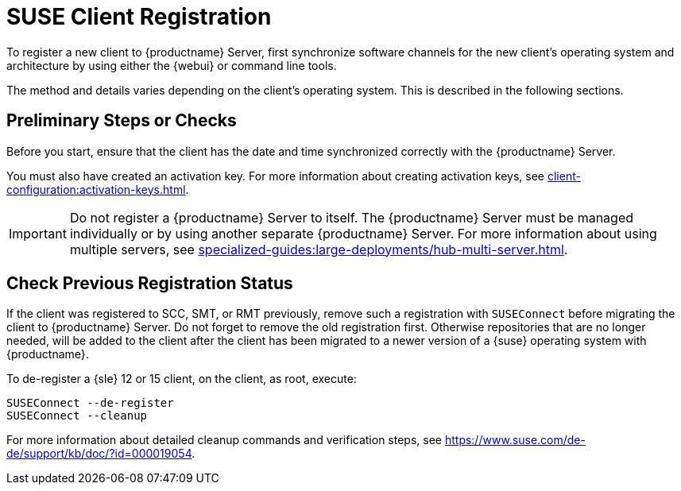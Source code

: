 [[suse-registration-overview]]
= SUSE Client Registration

ifeval::[{suma-content} == true]
// SUSE Liberty Linux not available at Uyuni for now
You can register {sle} and {sleses} clients to {productname} Server.
endif::[]

ifeval::[{uyuni-content} == true]
// SUSE Liberty Linux not available at Uyuni for now
You can register {sle} clients to {productname} Server.
endif::[]


To register a new client to {productname} Server, first synchronize software channels for the new client's operating system and architecture by using either the {webui} or command line tools.

ifeval::[{uyuni-content} == true]
Then, synchronize the client tool repository for the newly added operating system by using command line tools.
endif::[]

The method and details varies depending on the client's operating system.
This is described in the following sections.



== Preliminary Steps or Checks

Before you start, ensure that the client has the date and time synchronized correctly with the {productname} Server.

You must also have created an activation key.
For more information about creating activation keys, see xref:client-configuration:activation-keys.adoc[].



[IMPORTANT]
====
Do not register a {productname} Server to itself.
The {productname} Server must be managed individually or by using another separate {productname} Server.
For more information about using multiple servers, see xref:specialized-guides:large-deployments/hub-multi-server.adoc[].
====



[[suse-registration-overview-check]]
== Check Previous Registration Status

If the client was registered to SCC, SMT, or RMT previously, remove such a registration with [command]``SUSEConnect`` before migrating the client to {productname} Server.
Do not forget to remove the old registration first.
Otherwise repositories that are no longer needed, will be added to the client after the client has been migrated to a newer version of a {suse} operating system with {productname}.

To de-register a {sle} 12 or 15 client, on the client, as root, execute:

----
SUSEConnect --de-register
SUSEConnect --cleanup
----

For more information about detailed cleanup commands and verification steps, see https://www.suse.com/de-de/support/kb/doc/?id=000019054.
